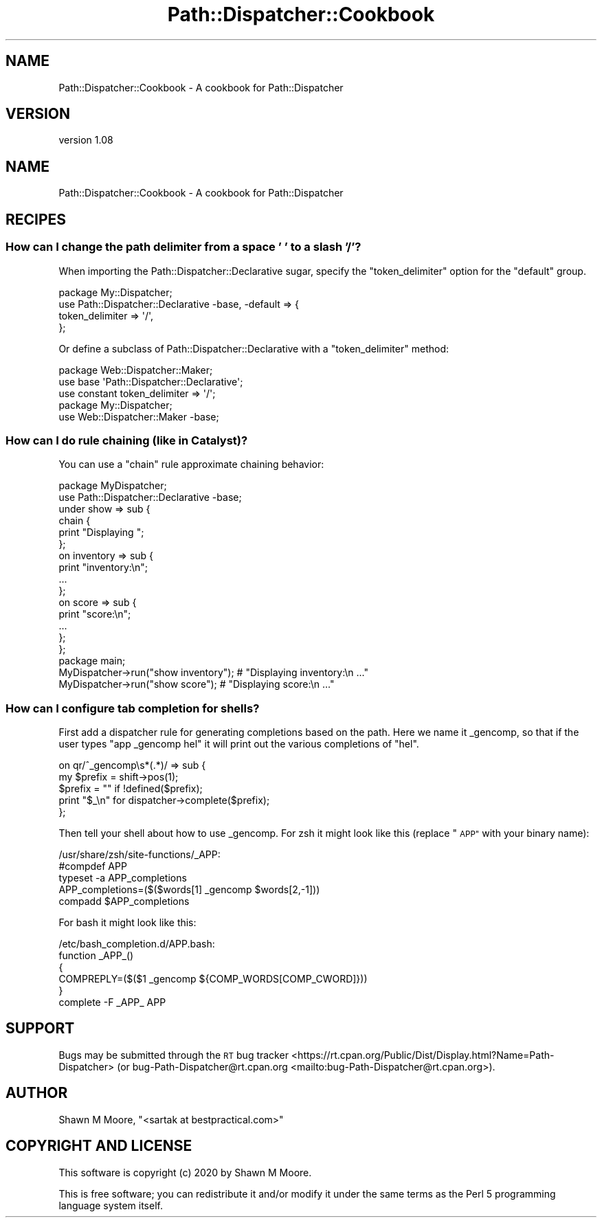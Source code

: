 .\" Automatically generated by Pod::Man 4.14 (Pod::Simple 3.40)
.\"
.\" Standard preamble:
.\" ========================================================================
.de Sp \" Vertical space (when we can't use .PP)
.if t .sp .5v
.if n .sp
..
.de Vb \" Begin verbatim text
.ft CW
.nf
.ne \\$1
..
.de Ve \" End verbatim text
.ft R
.fi
..
.\" Set up some character translations and predefined strings.  \*(-- will
.\" give an unbreakable dash, \*(PI will give pi, \*(L" will give a left
.\" double quote, and \*(R" will give a right double quote.  \*(C+ will
.\" give a nicer C++.  Capital omega is used to do unbreakable dashes and
.\" therefore won't be available.  \*(C` and \*(C' expand to `' in nroff,
.\" nothing in troff, for use with C<>.
.tr \(*W-
.ds C+ C\v'-.1v'\h'-1p'\s-2+\h'-1p'+\s0\v'.1v'\h'-1p'
.ie n \{\
.    ds -- \(*W-
.    ds PI pi
.    if (\n(.H=4u)&(1m=24u) .ds -- \(*W\h'-12u'\(*W\h'-12u'-\" diablo 10 pitch
.    if (\n(.H=4u)&(1m=20u) .ds -- \(*W\h'-12u'\(*W\h'-8u'-\"  diablo 12 pitch
.    ds L" ""
.    ds R" ""
.    ds C` ""
.    ds C' ""
'br\}
.el\{\
.    ds -- \|\(em\|
.    ds PI \(*p
.    ds L" ``
.    ds R" ''
.    ds C`
.    ds C'
'br\}
.\"
.\" Escape single quotes in literal strings from groff's Unicode transform.
.ie \n(.g .ds Aq \(aq
.el       .ds Aq '
.\"
.\" If the F register is >0, we'll generate index entries on stderr for
.\" titles (.TH), headers (.SH), subsections (.SS), items (.Ip), and index
.\" entries marked with X<> in POD.  Of course, you'll have to process the
.\" output yourself in some meaningful fashion.
.\"
.\" Avoid warning from groff about undefined register 'F'.
.de IX
..
.nr rF 0
.if \n(.g .if rF .nr rF 1
.if (\n(rF:(\n(.g==0)) \{\
.    if \nF \{\
.        de IX
.        tm Index:\\$1\t\\n%\t"\\$2"
..
.        if !\nF==2 \{\
.            nr % 0
.            nr F 2
.        \}
.    \}
.\}
.rr rF
.\"
.\" Accent mark definitions (@(#)ms.acc 1.5 88/02/08 SMI; from UCB 4.2).
.\" Fear.  Run.  Save yourself.  No user-serviceable parts.
.    \" fudge factors for nroff and troff
.if n \{\
.    ds #H 0
.    ds #V .8m
.    ds #F .3m
.    ds #[ \f1
.    ds #] \fP
.\}
.if t \{\
.    ds #H ((1u-(\\\\n(.fu%2u))*.13m)
.    ds #V .6m
.    ds #F 0
.    ds #[ \&
.    ds #] \&
.\}
.    \" simple accents for nroff and troff
.if n \{\
.    ds ' \&
.    ds ` \&
.    ds ^ \&
.    ds , \&
.    ds ~ ~
.    ds /
.\}
.if t \{\
.    ds ' \\k:\h'-(\\n(.wu*8/10-\*(#H)'\'\h"|\\n:u"
.    ds ` \\k:\h'-(\\n(.wu*8/10-\*(#H)'\`\h'|\\n:u'
.    ds ^ \\k:\h'-(\\n(.wu*10/11-\*(#H)'^\h'|\\n:u'
.    ds , \\k:\h'-(\\n(.wu*8/10)',\h'|\\n:u'
.    ds ~ \\k:\h'-(\\n(.wu-\*(#H-.1m)'~\h'|\\n:u'
.    ds / \\k:\h'-(\\n(.wu*8/10-\*(#H)'\z\(sl\h'|\\n:u'
.\}
.    \" troff and (daisy-wheel) nroff accents
.ds : \\k:\h'-(\\n(.wu*8/10-\*(#H+.1m+\*(#F)'\v'-\*(#V'\z.\h'.2m+\*(#F'.\h'|\\n:u'\v'\*(#V'
.ds 8 \h'\*(#H'\(*b\h'-\*(#H'
.ds o \\k:\h'-(\\n(.wu+\w'\(de'u-\*(#H)/2u'\v'-.3n'\*(#[\z\(de\v'.3n'\h'|\\n:u'\*(#]
.ds d- \h'\*(#H'\(pd\h'-\w'~'u'\v'-.25m'\f2\(hy\fP\v'.25m'\h'-\*(#H'
.ds D- D\\k:\h'-\w'D'u'\v'-.11m'\z\(hy\v'.11m'\h'|\\n:u'
.ds th \*(#[\v'.3m'\s+1I\s-1\v'-.3m'\h'-(\w'I'u*2/3)'\s-1o\s+1\*(#]
.ds Th \*(#[\s+2I\s-2\h'-\w'I'u*3/5'\v'-.3m'o\v'.3m'\*(#]
.ds ae a\h'-(\w'a'u*4/10)'e
.ds Ae A\h'-(\w'A'u*4/10)'E
.    \" corrections for vroff
.if v .ds ~ \\k:\h'-(\\n(.wu*9/10-\*(#H)'\s-2\u~\d\s+2\h'|\\n:u'
.if v .ds ^ \\k:\h'-(\\n(.wu*10/11-\*(#H)'\v'-.4m'^\v'.4m'\h'|\\n:u'
.    \" for low resolution devices (crt and lpr)
.if \n(.H>23 .if \n(.V>19 \
\{\
.    ds : e
.    ds 8 ss
.    ds o a
.    ds d- d\h'-1'\(ga
.    ds D- D\h'-1'\(hy
.    ds th \o'bp'
.    ds Th \o'LP'
.    ds ae ae
.    ds Ae AE
.\}
.rm #[ #] #H #V #F C
.\" ========================================================================
.\"
.IX Title "Path::Dispatcher::Cookbook 3"
.TH Path::Dispatcher::Cookbook 3 "2020-07-12" "perl v5.32.0" "User Contributed Perl Documentation"
.\" For nroff, turn off justification.  Always turn off hyphenation; it makes
.\" way too many mistakes in technical documents.
.if n .ad l
.nh
.SH "NAME"
Path::Dispatcher::Cookbook \- A cookbook for Path::Dispatcher
.SH "VERSION"
.IX Header "VERSION"
version 1.08
.SH "NAME"
Path::Dispatcher::Cookbook \- A cookbook for Path::Dispatcher
.SH "RECIPES"
.IX Header "RECIPES"
.SS "How can I change the path delimiter from a space ' ' to a slash '/'?"
.IX Subsection "How can I change the path delimiter from a space ' ' to a slash '/'?"
When importing the Path::Dispatcher::Declarative sugar, specify the
\&\f(CW\*(C`token_delimiter\*(C'\fR option for the \f(CW\*(C`default\*(C'\fR group.
.PP
.Vb 4
\&    package My::Dispatcher;
\&    use Path::Dispatcher::Declarative \-base, \-default => {
\&        token_delimiter => \*(Aq/\*(Aq,
\&    };
.Ve
.PP
Or define a subclass of Path::Dispatcher::Declarative with a
\&\f(CW\*(C`token_delimiter\*(C'\fR method:
.PP
.Vb 2
\&    package Web::Dispatcher::Maker;
\&    use base \*(AqPath::Dispatcher::Declarative\*(Aq;
\&
\&    use constant token_delimiter => \*(Aq/\*(Aq;
\&
\&
\&    package My::Dispatcher;
\&    use Web::Dispatcher::Maker \-base;
.Ve
.SS "How can I do rule chaining (like in Catalyst)?"
.IX Subsection "How can I do rule chaining (like in Catalyst)?"
You can use a \f(CW\*(C`chain\*(C'\fR rule approximate chaining behavior:
.PP
.Vb 2
\&    package MyDispatcher;
\&    use Path::Dispatcher::Declarative \-base;
\&
\&    under show => sub {
\&        chain {
\&            print "Displaying ";
\&        };
\&        on inventory => sub {
\&            print "inventory:\en";
\&            ...
\&        };
\&        on score => sub {
\&            print "score:\en";
\&            ...
\&        };
\&    };
\&
\&    package main;
\&
\&    MyDispatcher\->run("show inventory"); # "Displaying inventory:\en ..."
\&
\&    MyDispatcher\->run("show score"); # "Displaying score:\en ..."
.Ve
.SS "How can I configure tab completion for shells?"
.IX Subsection "How can I configure tab completion for shells?"
First add a dispatcher rule for generating completions based on the path. Here
we name it _gencomp, so that if the user types \*(L"app _gencomp hel\*(R" it will print
out the various completions of \*(L"hel\*(R".
.PP
.Vb 5
\&    on qr/^_gencomp\es*(.*)/ => sub {
\&        my $prefix = shift\->pos(1);
\&        $prefix = "" if !defined($prefix);
\&        print "$_\en" for dispatcher\->complete($prefix);
\&    };
.Ve
.PP
Then tell your shell about how to use _gencomp. For zsh it might look
like this (replace \*(L"\s-1APP\*(R"\s0 with your binary name):
.PP
.Vb 5
\&    /usr/share/zsh/site\-functions/_APP:
\&        #compdef APP
\&        typeset \-a APP_completions
\&        APP_completions=($($words[1] _gencomp $words[2,\-1]))
\&        compadd $APP_completions
.Ve
.PP
For bash it might look like this:
.PP
.Vb 5
\&    /etc/bash_completion.d/APP.bash:
\&        function _APP_()
\&        {
\&            COMPREPLY=($($1 _gencomp ${COMP_WORDS[COMP_CWORD]}))
\&        }
\&
\&        complete \-F _APP_ APP
.Ve
.SH "SUPPORT"
.IX Header "SUPPORT"
Bugs may be submitted through the \s-1RT\s0 bug tracker <https://rt.cpan.org/Public/Dist/Display.html?Name=Path-Dispatcher>
(or bug\-Path\-Dispatcher@rt.cpan.org <mailto:bug-Path-Dispatcher@rt.cpan.org>).
.SH "AUTHOR"
.IX Header "AUTHOR"
Shawn M Moore, \f(CW\*(C`<sartak at bestpractical.com>\*(C'\fR
.SH "COPYRIGHT AND LICENSE"
.IX Header "COPYRIGHT AND LICENSE"
This software is copyright (c) 2020 by Shawn M Moore.
.PP
This is free software; you can redistribute it and/or modify it under
the same terms as the Perl 5 programming language system itself.
